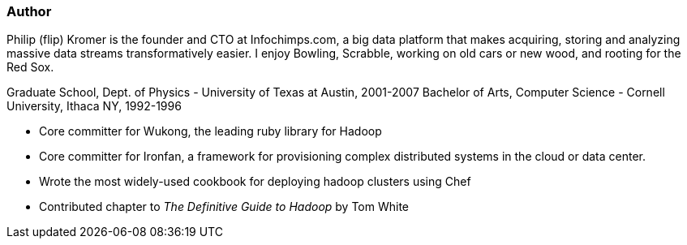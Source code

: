 === Author ===

Philip (flip) Kromer is the founder and CTO at Infochimps.com, a big data platform that makes acquiring, storing and analyzing massive data streams transformatively easier. I enjoy Bowling, Scrabble, working on old cars or new wood, and rooting for the Red Sox.

Graduate School, Dept. of Physics - University of Texas at Austin, 2001-2007
Bachelor of Arts, Computer Science - Cornell University, Ithaca NY, 1992-1996

* Core committer for Wukong, the leading ruby library for Hadoop 
* Core committer for Ironfan, a framework for provisioning complex distributed systems in the cloud or data center.
* Wrote the most widely-used cookbook for deploying hadoop clusters using Chef
* Contributed chapter to _The Definitive Guide to Hadoop_ by Tom White





